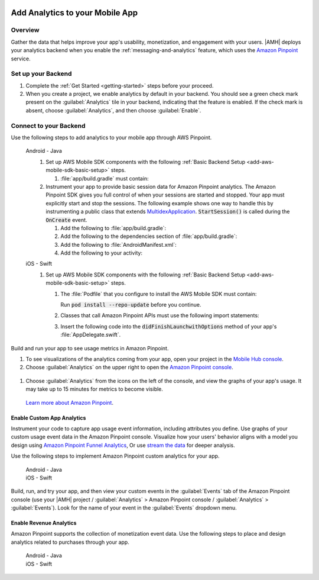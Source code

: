     .. _add-aws-mobile-analytics:

################################
Add Analytics to your Mobile App
################################


.. meta::
    :description:
        Use |AMH| Messaging and Analytics to Add Analytics to your Mobile App

.. _overview:

Overview
=========

Gather the data that helps improve your app's usability, monetization, and engagement with your
users. |AMH| deploys your analytics backend when you enable the :ref:`messaging-and-analytics`
feature, which uses the `Amazon Pinpoint <http://docs.aws.amazon.com/pinpoint/latest/developerguide/welcome.html>`_ service.

.. _setup-your-backend:

Set up your Backend
===================
#. Complete the :ref:`Get Started <getting-started>` steps before your proceed.

#. When you create a project, we enable analytics by default in your backend. You should see a green check mark  present on the :guilabel:`Analytics` tile in your backend, indicating that the feature is enabled. If the check mark is absent, choose :guilabel:`Analytics`, and then choose :guilabel:`Enable`.

  .. image:: images/project-detail-analytics.png
     :scale: 25

.. _add-aws-mobile-analytics-app:

Connect to your Backend
=======================

Use the following steps to add analytics to your mobile app through AWS Pinpoint.

   .. container:: option

         Android - Java
            #. Set up AWS Mobile SDK components with the following :ref:`Basic Backend Setup <add-aws-mobile-sdk-basic-setup>` steps.

               #. :file:`app/build.gradle` must contain:

                  .. code-block:: java
                     :emphasize-lines: 2

                     dependencies{
                        compile 'com.amazonaws:aws-android-sdk-pinpoint:2.6.+'
                     }

            #. Instrument your app to provide basic session data for Amazon Pinpoint analytics. The Amazon Pinpoint SDK gives you full control of when your sessions are started and stopped. Your app must explicitly start and stop the sessions. The following example shows one way to handle this by instrumenting a public class that extends `MultidexApplication <https://developer.android.com/studio/build/multidex.html>`_. :code:`StartSession()` is called during the :code:`OnCreate` event.

               #. Add the following to :file:`app/build.gradle`:

                  .. code-block:: java
                     :emphasize-lines: 4

                       android {
                           defaultConfig {
                               ...
                               multiDexEnabled = true
                           }
                       }

               #. Add the following to the dependencies section of :file:`app/build.gradle`:

                  .. code-block:: none
                     :emphasize-lines: 1

                       compile 'com.android.support:multidex:1.0.+'

               #. Add the following to :file:`AndroidManifest.xml`:

                  .. code-block:: xml
                     :emphasize-lines: 3,4

                       <application
                       ..
                       android:theme="@style/AppTheme"
                       android:name="com.YourApplication.Application">
                       ..
                       </application>

               #. Add the following to your activity:

                  .. code-block:: java
                     :emphasize-lines: 2-3,8,15-27

                       //. . .
                       import com.amazonaws.mobileconnectors.pinpoint.PinpointManager;
                       import com.amazonaws.mobileconnectors.pinpoint.PinpointConfiguration;
                       //. . .

                       public class MainActivity extends AppCompatActivity {

                          public static PinpointManager pinpointManager;

                           @Override
                           public void onCreate() {

                               super.onCreate();

                               PinpointConfiguration pinpointConfig = new PinpointConfiguration(
                                       getApplicationContext(),
                                       AWSMobileClient.getInstance().getCredentialsProvider(),
                                       AWSMobileClient.getInstance().getConfiguration());

                               pinpointManager = new PinpointManager(pinpointConfig);

                               // Start a session with Pinpoint
                               pinpointManager.getSessionClient().startSession();

                               // Stop the session and submit the default app started event
                               pinpointManager.getSessionClient().stopSession();
                               pinpointManager.getAnalyticsClient().submitEvents();
                           }

                       }


         iOS - Swift
            #. Set up AWS Mobile SDK components with the following :ref:`Basic Backend Setup <add-aws-mobile-sdk-basic-setup>` steps.

               #. The :file:`Podfile` that you configure to install the AWS Mobile SDK must contain:

                  .. code-block:: none
                     :emphasize-lines: 4

                       platform :ios, '9.0'
                       target :'YourAppName' do
                         use_frameworks!

                           pod 'AWSPinpoint', '~> 2.6.6'

                           # other pods

                       end

                  Run :code:`pod install --repo-update` before you continue.

               #. Classes that call Amazon Pinpoint APIs must use the following import statements:

                  .. code-block:: none
                     :emphasize-lines: 1,2

                       import AWSCore
                       import AWSPinpoint

               #. Insert the following code into the :code:`didFinishLaunchwithOptions` method of your app's :file:`AppDelegate.swift`.

                  .. code-block:: swift
                     :emphasize-lines: 3-12

                       class AppDelegate: UIResponder, UIApplicationDelegate {

                           var pinpoint: AWSPinpoint?

                           func application(_ application: UIApplication, didFinishLaunchingWithOptions launchOptions:
                           [UIApplicationLaunchOptionsKey: Any]?) -> Bool {

                           //. . .

                           // Initialize Pinpoint
                           pinpoint = AWSPinpoint(configuration:
                                   AWSPinpointConfiguration.defaultPinpointConfiguration(launchOptions: launchOptions))

                           //. . .
                           }
                       }

Build and run your app to see usage metrics in Amazon Pinpoint.

#. To see visualizations of the analytics coming from your app, open your project in the `Mobile Hub console <https://console.aws.amazon.com/mobilehub/>`_.

#. Choose :guilabel:`Analytics` on the upper right to open the `Amazon Pinpoint console <https://console.aws.amazon.com/pinpoint/>`_.

  .. image:: images/analytics-link-mhconsole.png
     :alt: |AMH| console link to your project in the Amazon Pinpoint console.

#. Choose :guilabel:`Analytics` from the icons on the left of the console, and view the graphs of your app's usage. It may take up to 15 minutes for metrics to become visible.

  .. image:: images/getting-started-analytics.png

  `Learn more about Amazon Pinpoint <http://docs.aws.amazon.com/pinpoint/latest/developerguide/welcome.html>`_.

.. _add-aws-mobile-analytics-enable-custom-data:

Enable Custom App Analytics
---------------------------

Instrument your code to capture app usage event information, including attributes you define.  Use graphs of your custom usage event data  in the Amazon Pinpoint console. Visualize how your users' behavior aligns with a model you design using `Amazon Pinpoint Funnel Analytics <analytics-funnels.html>`_, Or use `stream the data <analytics-streaming.html>`_ for deeper analysis.

Use the following steps to implement Amazon Pinpoint custom analytics for your app.

   .. container:: option

       Android - Java
          .. code-block:: java
             :emphasize-lines: 1-15

                 import com.amazonaws.mobileconnectors.pinpoint.analytics.AnalyticsEvent;

                 public void logEvent() {
                     pinpointManager.getSessionClient().startSession();
                     final AnalyticsEvent event =
                         pinpointManager.getAnalyticsClient().createEvent("EventName")
                             .withAttribute("DemoAttribute1", "DemoAttributeValue1")
                             .withAttribute("DemoAttribute2", "DemoAttributeValue2")
                             .withMetric("DemoMetric1", Math.random());

                     pinpointManager.getAnalyticsClient().recordEvent(event);
                     pinpointManager.getSessionClient().stopSession();
                     pinpointManager.getAnalyticsClient().submitEvents();
                 }

       iOS - Swift
          .. code-block:: swift
             :emphasize-lines: 9-19

             func logEvent() {

                 let pinpointAnalyticsClient =
                     AWSPinpoint(configuration:
                         AWSPinpointConfiguration.defaultPinpointConfiguration(launchOptions: nil)).analyticsClient

                 let event = pinpointAnalyticsClient.createEvent(withEventType: "EventName")
                 event.addAttribute("DemoAttributeValue1", forKey: "DemoAttribute1")
                 event.addAttribute("DemoAttributeValue2", forKey: "DemoAttribute2")
                 event.addMetric(NSNumber.init(value: arc4random() % 65535), forKey: "EventName")
                 pinpointAnalyticsClient.record(event)
                 pinpointAnalyticsClient.submitEvents()

             }

Build, run, and try your app, and then view your custom events in the :guilabel:`Events` tab of the Amazon Pinpoint console (use your |AMH| project / :guilabel:`Analytics` > Amazon Pinpoint console / :guilabel:`Analytics` > :guilabel:`Events`). Look for the name of your event in the :guilabel:`Events` dropdown menu.

.. _add-aws-mobile-analytics-enable-revenue-data:

Enable Revenue Analytics
------------------------

Amazon Pinpoint supports the collection of monetization event data. Use the following steps to place
and design analytics related to purchases through your app.

   .. container:: option

         Android - Java
            .. code-block:: java
               :emphasize-lines: 1-17

               import com.amazonaws.mobileconnectors.pinpoint.analytics.monetization.AmazonMonetizationEventBuilder;

               public void logMonetizationEvent() {
                   pinpointManager.getSessionClient().startSession();

                   final AnalyticsEvent event =
                       AmazonMonetizationEventBuilder.create(pinpointManager.getAnalyticsClient())
                           .withFormattedItemPrice("$10.00")
                           .withProductId("DEMO_PRODUCT_ID")
                           .withQuantity(1.0)
                           .withProductId("DEMO_TRANSACTION_ID").build();

                   pinpointManager.getAnalyticsClient().recordEvent(event);
                   pinpointManager.getSessionClient().stopSession();
                   pinpointManager.getAnalyticsClient().submitEvents();
               }

         iOS - Swift
            .. code-block:: swift
               :emphasize-lines: 1-12

                  func sendMonetizationEvent()
                   {
                       let pinpointClient = AWSPinpoint(configuration:
                           AWSPinpointConfiguration.defaultPinpointConfiguration(launchOptions: nil))

                       let pinpointAnalyticsClient = pinpointClient.analyticsClient

                       let event =
                           pinpointAnalyticsClient.createVirtualMonetizationEvent(withProductId:
                               "DEMO_PRODUCT_ID", withItemPrice: 1.00, withQuantity: 1, withCurrency: "USD")
                       pinpointAnalyticsClient.record(event)
                       pinpointAnalyticsClient.submitEvents()
                   }



